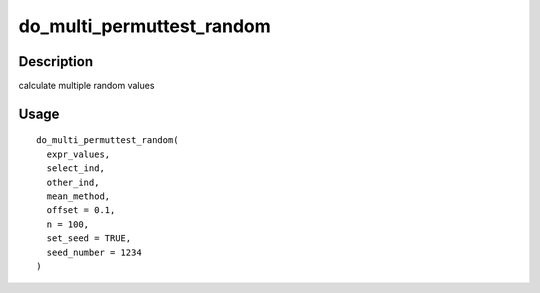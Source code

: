 do_multi_permuttest_random
--------------------------

Description
~~~~~~~~~~~

calculate multiple random values

Usage
~~~~~

::

   do_multi_permuttest_random(
     expr_values,
     select_ind,
     other_ind,
     mean_method,
     offset = 0.1,
     n = 100,
     set_seed = TRUE,
     seed_number = 1234
   )
